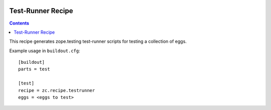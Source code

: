 .. image:: https://travis-ci.com/zopefoundation/zc.recipe.testrunner.svg?branch=master
        :target: https://travis-ci.org/zopefoundation/zc.recipe.testrunner

.. image:: https://coveralls.io/repos/github/zopefoundation/zc.recipe.testrunner/badge.svg?branch=master
        :target: https://coveralls.io/github/zopefoundation/zc.recipe.testrunner?branch=master

.. image:: https://img.shields.io/pypi/v/zc.recipe.testrunner.svg
        :target: https://pypi.org/project/zc.recipe.testrunner/
        :alt: Current version on PyPI

.. image:: https://img.shields.io/pypi/pyversions/zc.recipe.testrunner.svg
        :target: https://pypi.org/project/zc.recipe.testrunner/
        :alt: Supported Python versions

******************
Test-Runner Recipe
******************

.. contents::

This recipe generates zope.testing test-runner scripts for testing a
collection of eggs.

Example usage in ``buildout.cfg``::

    [buildout]
    parts = test

    [test]
    recipe = zc.recipe.testrunner
    eggs = <eggs to test>
